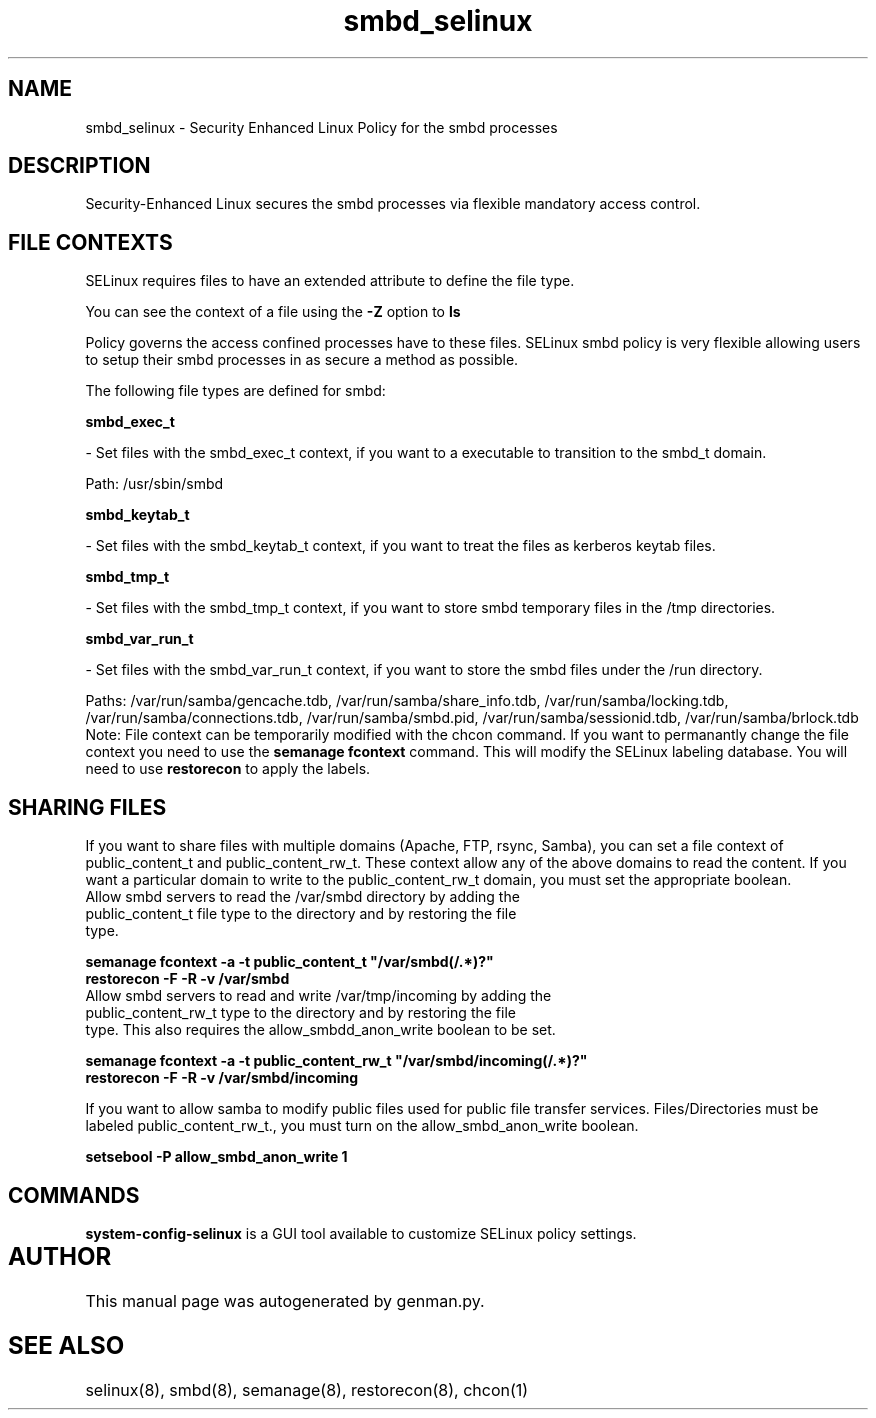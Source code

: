 .TH  "smbd_selinux"  "8"  "smbd" "dwalsh@redhat.com" "smbd SELinux Policy documentation"
.SH "NAME"
smbd_selinux \- Security Enhanced Linux Policy for the smbd processes
.SH "DESCRIPTION"

Security-Enhanced Linux secures the smbd processes via flexible mandatory access
control.  
.SH FILE CONTEXTS
SELinux requires files to have an extended attribute to define the file type. 
.PP
You can see the context of a file using the \fB\-Z\fP option to \fBls\bP
.PP
Policy governs the access confined processes have to these files. 
SELinux smbd policy is very flexible allowing users to setup their smbd processes in as secure a method as possible.
.PP 
The following file types are defined for smbd:


.EX
.B smbd_exec_t 
.EE

- Set files with the smbd_exec_t context, if you want to a executable to transition to the smbd_t domain.

.br
Path: 
/usr/sbin/smbd

.EX
.B smbd_keytab_t 
.EE

- Set files with the smbd_keytab_t context, if you want to treat the files as kerberos keytab files.


.EX
.B smbd_tmp_t 
.EE

- Set files with the smbd_tmp_t context, if you want to store smbd temporary files in the /tmp directories.


.EX
.B smbd_var_run_t 
.EE

- Set files with the smbd_var_run_t context, if you want to store the smbd files under the /run directory.

.br
Paths: 
/var/run/samba/gencache\.tdb, /var/run/samba/share_info\.tdb, /var/run/samba/locking\.tdb, /var/run/samba/connections\.tdb, /var/run/samba/smbd\.pid, /var/run/samba/sessionid\.tdb, /var/run/samba/brlock\.tdb
Note: File context can be temporarily modified with the chcon command.  If you want to permanantly change the file context you need to use the 
.B semanage fcontext 
command.  This will modify the SELinux labeling database.  You will need to use
.B restorecon
to apply the labels.

.SH SHARING FILES
If you want to share files with multiple domains (Apache, FTP, rsync, Samba), you can set a file context of public_content_t and public_content_rw_t.  These context allow any of the above domains to read the content.  If you want a particular domain to write to the public_content_rw_t domain, you must set the appropriate boolean.
.TP
Allow smbd servers to read the /var/smbd directory by adding the public_content_t file type to the directory and by restoring the file type.
.PP
.B
semanage fcontext -a -t public_content_t "/var/smbd(/.*)?"
.TP
.B
restorecon -F -R -v /var/smbd
.pp
.TP
Allow smbd servers to read and write /var/tmp/incoming by adding the public_content_rw_t type to the directory and by restoring the file type.  This also requires the allow_smbdd_anon_write boolean to be set.
.PP
.B
semanage fcontext -a -t public_content_rw_t "/var/smbd/incoming(/.*)?"
.TP
.B
restorecon -F -R -v /var/smbd/incoming


.PP
If you want to allow samba to modify public files used for public file transfer services.  Files/Directories must be labeled public_content_rw_t., you must turn on the allow_smbd_anon_write boolean.

.EX
.B setsebool -P allow_smbd_anon_write 1
.EE

.SH "COMMANDS"

.PP
.B system-config-selinux 
is a GUI tool available to customize SELinux policy settings.

.SH AUTHOR	
This manual page was autogenerated by genman.py.

.SH "SEE ALSO"
selinux(8), smbd(8), semanage(8), restorecon(8), chcon(1)
